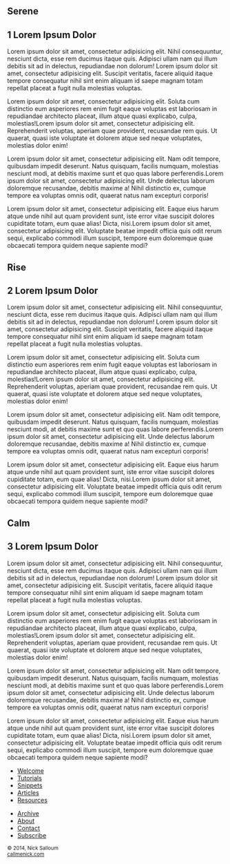 #+BEGIN_EXPORT HTML
<style>
section.module.parallax-1 {
 background-image: url("../img/demo/_small/1.jpg");
}
section.module.parallax-2 {
 background-image: url("../img/demo/_small/2.jpg");
}
section.module.parallax-3 {
 background-image: url("../img/demo/_small/3.jpg");
}
</style>

<div class="wrapper">
 <div class="info-bar">
  <div class="container">
   <a class="icon cmn-tut" data-title="Back To Tutorial" href="http://callmenick.com/?p=718"></a>
   <a class="icon cmn-prev" data-title="Pevious Demo---Revealing Content Overlays With CSS3 Transitions" href="http://callmenick.com/tutorial-demos/revealing-content-overlays/"></a>
   <!-- <a class="icon cmn-next" data-title="Next Demo---" href="http://callmenick.com/tutorial-demos/..."></a> -->
   <a class="icon cmn-download" data-title="Download Source" href="http://callmenick.com/tutorial-demos/simple-parallax-effect/simple-parallax-effect-source.zip"></a>
   <a class="icon cmn-archive" data-title="Tutorial Archives" href="http://callmenick.com/category/tutorials/"></a>
  </div>
 </div>
<section class="module parallax parallax-1">
    <div class="container">
     <h1>Serene</h1>
    </div>
   </section>
<section class="module content">
  <div class="container">

#+END_EXPORT

* 1 Lorem Ipsum Dolor


Lorem ipsum dolor sit amet, consectetur adipisicing elit. Nihil
consequuntur, nesciunt dicta, esse rem ducimus itaque quis. Adipisci
ullam nam qui illum debitis sit ad in delectus, repudiandae non dolorum!
Lorem ipsum dolor sit amet, consectetur adipisicing elit. Suscipit
veritatis, facere aliquid itaque tempore consequatur nihil sint enim
aliquam id saepe magnam totam repellat placeat a fugit nulla molestias
voluptas.

Lorem ipsum dolor sit amet, consectetur adipisicing elit. Soluta cum
distinctio eum asperiores rem enim fugit eaque voluptas est laboriosam
in repudiandae architecto placeat, illum atque quasi explicabo, culpa,
molestias!Lorem ipsum dolor sit amet, consectetur adipisicing elit.
Reprehenderit voluptas, aperiam quae provident, recusandae rem quis. Ut
quaerat, quasi iste voluptate et dolorem atque sed neque voluptates,
molestias dolor enim!

Lorem ipsum dolor sit amet, consectetur adipisicing elit. Nam odit
tempore, quibusdam impedit deserunt. Natus quisquam, facilis numquam,
molestias nesciunt modi, at debitis maxime sunt et quo quas labore
perferendis.Lorem ipsum dolor sit amet, consectetur adipisicing elit.
Unde delectus laborum doloremque recusandae, debitis maxime a! Nihil
distinctio ex, cumque tempore ea voluptas omnis odit, quaerat natus nam
excepturi corporis!

Lorem ipsum dolor sit amet, consectetur adipisicing elit. Eaque eius
harum atque unde nihil aut quam provident sunt, iste error vitae
suscipit dolores cupiditate totam, eum quae alias! Dicta, nisi.Lorem
ipsum dolor sit amet, consectetur adipisicing elit. Voluptate beatae
impedit officia quis odit rerum sequi, explicabo commodi illum suscipit,
tempore eum doloremque quae obcaecati tempora quidem neque sapiente
modi?


#+BEGIN_EXPORT HTML
</div>
   </section>
   <section class="module parallax parallax-2">
    <div class="container">
     <h1>Rise</h1>
    </div>
   </section>
#+END_EXPORT

#+BEGIN_EXPORT html
<section class="module content">
 <div class="container">

#+END_EXPORT

* 2 Lorem Ipsum Dolor
Lorem ipsum dolor sit amet, consectetur adipisicing elit. Nihil
consequuntur, nesciunt dicta, esse rem ducimus itaque quis. Adipisci
ullam nam qui illum debitis sit ad in delectus, repudiandae non dolorum!
Lorem ipsum dolor sit amet, consectetur adipisicing elit. Suscipit
veritatis, facere aliquid itaque tempore consequatur nihil sint enim
aliquam id saepe magnam totam repellat placeat a fugit nulla molestias
voluptas.

Lorem ipsum dolor sit amet, consectetur adipisicing elit. Soluta cum
distinctio eum asperiores rem enim fugit eaque voluptas est laboriosam
in repudiandae architecto placeat, illum atque quasi explicabo, culpa,
molestias!Lorem ipsum dolor sit amet, consectetur adipisicing elit.
Reprehenderit voluptas, aperiam quae provident, recusandae rem quis. Ut
quaerat, quasi iste voluptate et dolorem atque sed neque voluptates,
molestias dolor enim!

Lorem ipsum dolor sit amet, consectetur adipisicing elit. Nam odit
tempore, quibusdam impedit deserunt. Natus quisquam, facilis numquam,
molestias nesciunt modi, at debitis maxime sunt et quo quas labore
perferendis.Lorem ipsum dolor sit amet, consectetur adipisicing elit.
Unde delectus laborum doloremque recusandae, debitis maxime a! Nihil
distinctio ex, cumque tempore ea voluptas omnis odit, quaerat natus nam
excepturi corporis!

Lorem ipsum dolor sit amet, consectetur adipisicing elit. Eaque eius
harum atque unde nihil aut quam provident sunt, iste error vitae
suscipit dolores cupiditate totam, eum quae alias! Dicta, nisi.Lorem
ipsum dolor sit amet, consectetur adipisicing elit. Voluptate beatae
impedit officia quis odit rerum sequi, explicabo commodi illum suscipit,
tempore eum doloremque quae obcaecati tempora quidem neque sapiente
modi?

#+BEGIN_EXPORT HTML
</div>
  </section>
  <section class="module parallax parallax-3">
  <div class="container">
   <h1>Calm</h1>
  </div>
  </section>
#+END_EXPORT

#+BEGIN_EXPORT html
<section class="module content">
 <div class="container">

#+END_EXPORT

** 3 Lorem Ipsum Dolor
   :PROPERTIES:
   :CUSTOM_ID: lorem-ipsum-dolor-2
   :END:

Lorem ipsum dolor sit amet, consectetur adipisicing elit. Nihil
consequuntur, nesciunt dicta, esse rem ducimus itaque quis. Adipisci
ullam nam qui illum debitis sit ad in delectus, repudiandae non dolorum!
Lorem ipsum dolor sit amet, consectetur adipisicing elit. Suscipit
veritatis, facere aliquid itaque tempore consequatur nihil sint enim
aliquam id saepe magnam totam repellat placeat a fugit nulla molestias
voluptas.

Lorem ipsum dolor sit amet, consectetur adipisicing elit. Soluta cum
distinctio eum asperiores rem enim fugit eaque voluptas est laboriosam
in repudiandae architecto placeat, illum atque quasi explicabo, culpa,
molestias!Lorem ipsum dolor sit amet, consectetur adipisicing elit.
Reprehenderit voluptas, aperiam quae provident, recusandae rem quis. Ut
quaerat, quasi iste voluptate et dolorem atque sed neque voluptates,
molestias dolor enim!

Lorem ipsum dolor sit amet, consectetur adipisicing elit. Nam odit
tempore, quibusdam impedit deserunt. Natus quisquam, facilis numquam,
molestias nesciunt modi, at debitis maxime sunt et quo quas labore
perferendis.Lorem ipsum dolor sit amet, consectetur adipisicing elit.
Unde delectus laborum doloremque recusandae, debitis maxime a! Nihil
distinctio ex, cumque tempore ea voluptas omnis odit, quaerat natus nam
excepturi corporis!

Lorem ipsum dolor sit amet, consectetur adipisicing elit. Eaque eius
harum atque unde nihil aut quam provident sunt, iste error vitae
suscipit dolores cupiditate totam, eum quae alias! Dicta, nisi.Lorem
ipsum dolor sit amet, consectetur adipisicing elit. Voluptate beatae
impedit officia quis odit rerum sequi, explicabo commodi illum suscipit,
tempore eum doloremque quae obcaecati tempora quidem neque sapiente
modi?


#+BEGIN_EXPORT html
</div>
   </section>

 </main><!-- /main -->

 <footer>
  <div class="container">
   <div class="asides clearfix">
    <aside>
     <nav>
      <ul>
       <li><a href="http://callmenick.com/">Welcome</a></li>
       <li><a href="http://callmenick.com/category/tutorials">Tutorials</a></li>
       <li><a href="http://callmenick.com/category/snippets">Snippets</a></li>
       <li><a href="http://callmenick.com/category/articles">Articles</a></li>
       <li><a href="http://callmenick.com/category/resources">Resources</a></li>
      </ul>
     </nav>
    </aside>
    <aside>
     <nav>
      <ul>
       <li><a href="http://callmenick.com/archive/">Archive</a></li>
       <li><a href="http://callmenick.com/about">About</a></li>
       <li><a href="http://callmenick.com/contact">Contact</a></li>
       <li><a href="http://callmenick.com/subscribe">Subscribe</a></li>
      </ul>
     </nav>
    </aside>
    <aside class="logo">
     <a href="http://callmenick.com/"><img alt="Tutorials, Snippets, Resources, and Articles for Web Design and Web Development" onerror="this.src=logo.png" src="img/core/logo.svg"></a>
    </aside>
   </div>
   <div class="copyright">
    <small>
     &copy; 2014, Nick Salloum<br><a href="http://callmenick.com">callmenick.com</a>
    </small>
   </div>
  </div>
 </footer><!-- /footer -->

</div><!-- /#wrapper -->
#+END_EXPORT

#+HTML_HEAD: <link rel="stylesheet" href="http://fonts.googleapis.com/css?family=Roboto+Slab">
#+HTML_HEAD: <link rel="stylesheet" href="css/base.css">
#+HTML_HEAD: <link rel="stylesheet" href="css/style.css">
#+HTML_HEAD: <script src="js/modernizr.js"></script>
